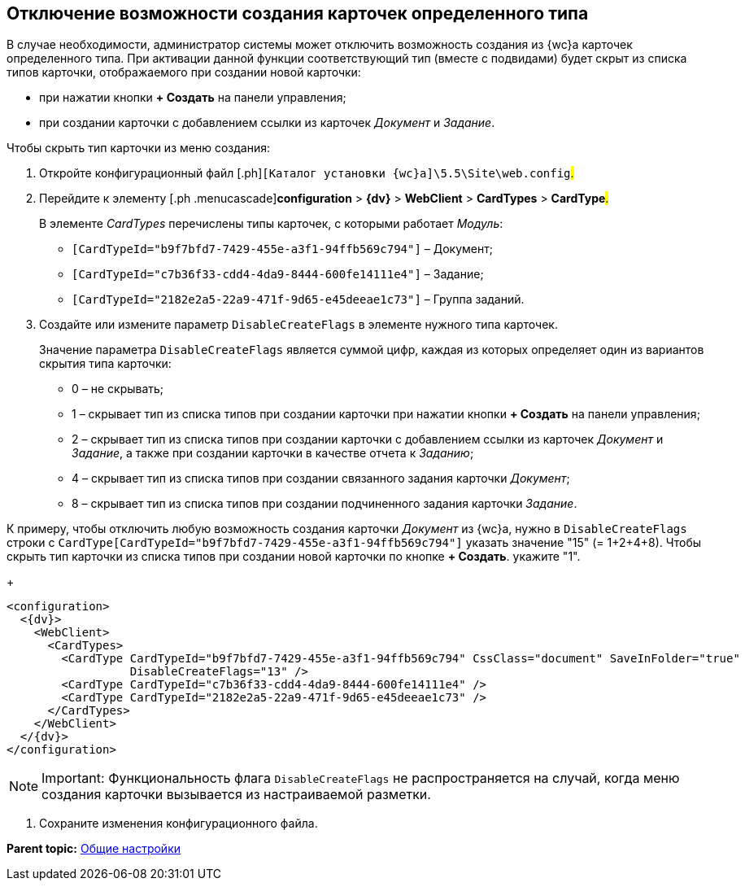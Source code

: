 
== Отключение возможности создания карточек определенного типа

В случае необходимости, администратор системы может отключить возможность создания из {wc}а карточек определенного типа. При активации данной функции соответствующий тип (вместе с подвидами) будет скрыт из списка типов карточки, отображаемого при создании новой карточки:

* при нажатии кнопки [.ph .uicontrol]*+ Создать* на панели управления;
* при создании карточки с добавлением ссылки из карточек [.dfn .term]_Документ_ и [.dfn .term]_Задание_.

Чтобы скрыть тип карточки из меню создания:

[[task_dkb_xgz_2x__steps_bjq_r1b_cl]]
. [.ph .cmd]#Откройте конфигурационный файл [.ph]#[.ph .filepath]`[Каталог установки {wc}а]\5.5\Site\web.config`#.#
. [.ph .cmd]#Перейдите к элементу [.ph .menucascade]#[.ph .uicontrol]*configuration* > [.ph .uicontrol]*{dv}* > [.ph .uicontrol]*WebClient* > [.ph .uicontrol]*CardTypes* > [.ph .uicontrol]*CardType*#.#
+
В элементе [.dfn .term]_CardTypes_ перечислены типы карточек, с которыми работает [.dfn .term]_Модуль_:

* `[CardTypeId="b9f7bfd7-7429-455e-a3f1-94ffb569c794"]` – Документ;
* `[CardTypeId="c7b36f33-cdd4-4da9-8444-600fe14111e4"]` – Задание;
* `[CardTypeId="2182e2a5-22a9-471f-9d65-e45deeae1c73"]` – Группа заданий.
. [.ph .cmd]#Создайте или измените параметр `DisableCreateFlags` в элементе нужного типа карточек.#
+
Значение параметра `DisableCreateFlags` является суммой цифр, каждая из которых определяет один из вариантов скрытия типа карточки:

* 0 – не скрывать;
* 1 – скрывает тип из списка типов при создании карточки при нажатии кнопки [.ph .uicontrol]*+ Создать* на панели управления;
* 2 – скрывает тип из списка типов при создании карточки с добавлением ссылки из карточек [.dfn .term]_Документ_ и [.dfn .term]_Задание_, а также при создании карточки в качестве отчета к [.dfn .term]_Заданию_;
* 4 – скрывает тип из списка типов при создании связанного задания карточки [.dfn .term]_Документ_;
* 8 – скрывает тип из списка типов при создании подчиненного задания карточки [.dfn .term]_Задание_.

К примеру, чтобы отключить любую возможность создания карточки [.dfn .term]_Документ_ из {wc}а, нужно в `DisableCreateFlags` строки с `CardType[CardTypeId="b9f7bfd7-7429-455e-a3f1-94ffb569c794"]` указать значение "15" (= 1+2+4+8). Чтобы скрыть тип карточки из списка типов при создании новой карточки по кнопке [.ph .uicontrol]*+ Создать*. укажите "1".
+
[source,pre,codeblock]
----
<configuration>
  <{dv}>
    <WebClient>
      <CardTypes>
        <CardType CardTypeId="b9f7bfd7-7429-455e-a3f1-94ffb569c794" CssClass="document" SaveInFolder="true"
                  DisableCreateFlags="13" />
        <CardType CardTypeId="c7b36f33-cdd4-4da9-8444-600fe14111e4" />
        <CardType CardTypeId="2182e2a5-22a9-471f-9d65-e45deeae1c73" />
      </CardTypes>
    </WebClient>
  </{dv}>
</configuration>
----

[NOTE]
====
[.note__title]#Important:# Функциональность флага `DisableCreateFlags` не распространяется на случай, когда меню создания карточки вызывается из настраиваемой разметки.
====
. [.ph .cmd]#Сохраните изменения конфигурационного файла.#

*Parent topic:* xref:CommonConf.adoc[Общие настройки]
